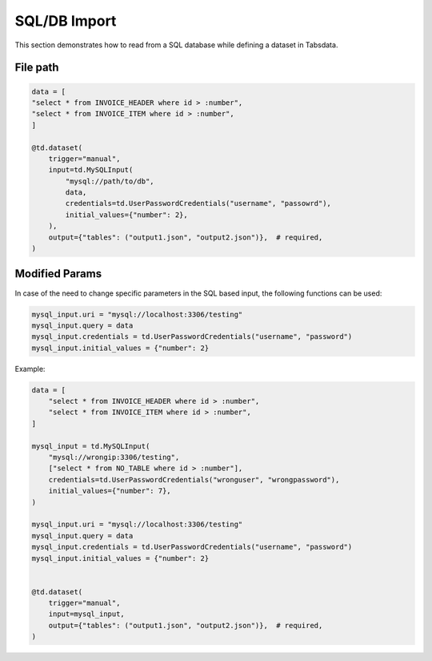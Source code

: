 ..
    Copyright 2024 Tabs Data Inc.

SQL/DB Import
==============

This section demonstrates how to read from a SQL database while defining a dataset in Tabsdata.

File path 
----------------

.. code-block:: python

    data = [
    "select * from INVOICE_HEADER where id > :number",
    "select * from INVOICE_ITEM where id > :number",
    ]

    @td.dataset(
        trigger="manual",
        input=td.MySQLInput(
            "mysql://path/to/db",
            data,
            credentials=td.UserPasswordCredentials("username", "passowrd"),
            initial_values={"number": 2},
        ),
        output={"tables": ("output1.json", "output2.json")},  # required,
    )

Modified Params
------------------

In case of the need to change specific parameters in the SQL based input, the following functions can be used:

.. code-block:: python
    
    mysql_input.uri = "mysql://localhost:3306/testing"
    mysql_input.query = data
    mysql_input.credentials = td.UserPasswordCredentials("username", "password")
    mysql_input.initial_values = {"number": 2}


Example:

.. code-block:: python

    data = [
        "select * from INVOICE_HEADER where id > :number",
        "select * from INVOICE_ITEM where id > :number",
    ]

    mysql_input = td.MySQLInput(
        "mysql://wrongip:3306/testing",
        ["select * from NO_TABLE where id > :number"],
        credentials=td.UserPasswordCredentials("wronguser", "wrongpassword"),
        initial_values={"number": 7},
    )

    mysql_input.uri = "mysql://localhost:3306/testing"
    mysql_input.query = data
    mysql_input.credentials = td.UserPasswordCredentials("username", "password")
    mysql_input.initial_values = {"number": 2}


    @td.dataset(
        trigger="manual",
        input=mysql_input,
        output={"tables": ("output1.json", "output2.json")},  # required,
    )